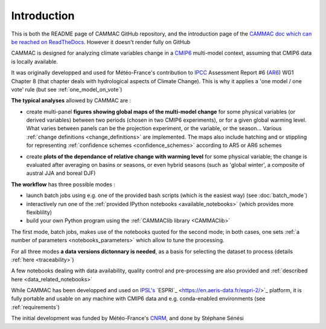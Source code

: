 .. _introduction:

Introduction
------------

This is both the README page of CAMMAC GitHub repository, and the
introduction page of the `CAMMAC doc which can be reached on
ReadTheDocs <https://cammac.readthedocs.io>`_. However it doesn't
render fully on GitHub

CAMMAC is designed for analyzing climate variables change in a `CMIP6
<https://www.wcrp-climate.org/wgcm-cmip/wgcm-cmip6>`_ multi-model
context, assuming that CMIP6 data is locally available.

It was originally developped and used for Météo-France's contribution
to `IPCC <https://www.ipcc.ch/>`_ Assessment Report #6 (`AR6
<https://www.ipcc.ch/assessment-report/ar6/>`_) WG1 Chapter 8 (that
chapter deals with hydrological aspects of Climate Change). This is
why it applies a 'one model / one vote' rule (but see
:ref:`one_model_on_vote`)

**The typical analyses** allowed by CAMMAC are :

- create multi-panel **figures showing global maps of the multi-model
  change** for some physical variables (or derived variables) between
  two periods (chosen in two CMIP6 experiments), or for a given
  global warming level. What varies between panels can be the
  projection experiment, or the variable, or the season... Various
  :ref:`change definitions <change_definitions>` are
  implemented. The maps also include hatching and or stippling for
  representing :ref:`confidence schemes <confidence_schemes>`
  according to AR5 or AR6 schemes
  
  .. image:: ../figures/Fig_ssp245_mrro_ANN_2081-2100_AR6S_0.66.png
   :scale: 25%

- create **plots of the dependance of relative change with warming
  level** for some physical variable; the change is evaluated after
  averaging on basins or seasons, or even hybrid seasons (such as
  'global winter', a composite of austral JJA and boreal DJF)

  .. image:: ../figures/extra-tropics_change_rate.png
   :scale: 100%
  
**The workflow** has three possible modes :

- launch batch jobs using e.g. one of the provided bash scripts
  (which is the easiest way) (see :doc:`batch_mode`)
- interactively run one of the :ref:`provided IPython notebooks
  <available_notebooks>` (which provides more flexiblility)
- build your own Python program using the :ref:`CAMMAClib library <CAMMAClib>`

The first mode, batch jobs, makes use of the notebooks
quoted for the second mode; in both cases, one sets :ref:`a number of
parameters <notebooks_parameters>` which allow to tune the processing. 

For all three modes **a data versions dictonnary is needed**, as a basis
for selecting the dataset to process (details :ref:`here <traceability>`)

A few notebooks dealing with data availability, quality control and
pre-processing are also provided and :ref:`described here <data_related_notebooks>`


While CAMMAC has been developped and used on `IPSL's
<https://www.ipsl.fr/>`_ `ESPRI`_ <https://en.aeris-data.fr/espri-2/>`_
platform, it is fully portable and usable on any machine with CMIP6
data and e.g. conda-enabled environments (see :ref:`requirements`)

The initial development was funded by Météo-France's `CNRM
<http://www.umr-cnrm.fr/>`_, and done by Stéphane Sénési
